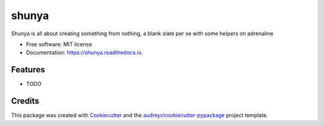 ======
shunya
======


.. image:: https://img.shields.io/pypi/v/shunya.svg
        :target: https://pypi.python.org/pypi/shunya

.. image:: https://img.shields.io/travis/chinmaysjoshi/shunya.svg
        :target: https://travis-ci.com/chinmaysjoshi/shunya

.. image:: https://readthedocs.org/projects/shunya/badge/?version=latest
        :target: https://shunya.readthedocs.io/en/latest/?version=latest
        :alt: Documentation Status


.. image:: https://pyup.io/repos/github/chinmaysjoshi/shunya/shield.svg
     :target: https://pyup.io/repos/github/chinmaysjoshi/shunya/
     :alt: Updates



Shunya is all about creating something from nothing, a blank slate per se with some helpers on adrenaline


* Free software: MIT license
* Documentation: https://shunya.readthedocs.io.


Features
--------

* TODO

Credits
-------

This package was created with Cookiecutter_ and the `audreyr/cookiecutter-pypackage`_ project template.

.. _Cookiecutter: https://github.com/audreyr/cookiecutter
.. _`audreyr/cookiecutter-pypackage`: https://github.com/audreyr/cookiecutter-pypackage
